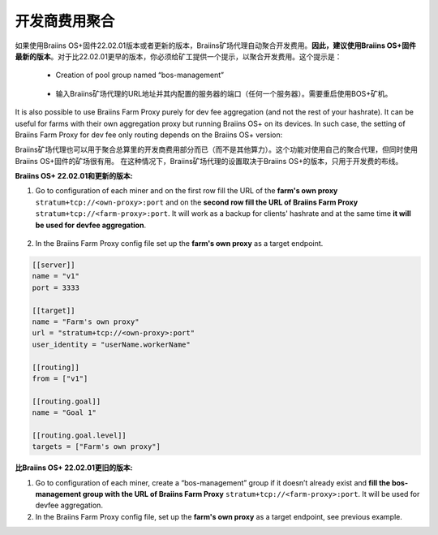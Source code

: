 
.. raw:: html

    <script>
      window.fwSettings={
      'widget_id':77000003511
      };
      !function(){if("function"!=typeof window.FreshworksWidget){var n=function(){n.q.push(arguments)};n.q=[],window.FreshworksWidget=n}}()
    </script>
    <script type='text/javascript' src='https://euc-widget.freshworks.com/widgets/77000003511.js' async defer></script>

###################
开发商费用聚合
###################

.. contents::
  :local:
  :depth: 2

如果使用Braiins OS+固件22.02.01版本或者更新的版本，Braiins矿场代理自动聚合开发费用。**因此，建议使用Braiins OS+固件最新的版本**。对于比22.02.01更早的版本，你必须给矿工提供一个提示，以聚合开发费用。这个提示是：

 * Creation of pool group named “bos-management”

  .. |pic3| image:: ../_static/bos_management.png
      :width: 100%
      :alt: BOS Management

  |pic3|

 * 输入Braiins矿场代理的URL地址并其内配置的服务器的端口（任何一个服务器）。需要重启使用BOS+矿机。

  .. |pic4| image:: ../_static/pool_groups.png
      :width: 100%
      :alt: Pool Groups

  |pic4|

It is also possible to use Braiins Farm Proxy purely for dev fee aggregation (and not the rest of your hashrate). It can be useful for farms with their own aggregation proxy but running Braiins OS+ on its devices. In such case, the setting of Braiins Farm Proxy for dev fee only routing depends on the Braiins OS+ version:

Braiins矿场代理也可以用于聚合总算里的开发商费用部分而已（而不是其他算力）。这个功能对使用自己的聚合代理，但同时使用Braiins OS+固件的矿场很有用。
在这种情况下，Braiins矿场代理的设置取决于Braiins OS+的版本，只用于开发费的布线。


**Braiins OS+ 22.02.01和更新的版本:**

1. Go to configuration of each miner and on the first row fill the URL of the **farm's own proxy** ``stratum+tcp://<own-proxy>:port`` and on the **second row fill the URL of Braiins Farm Proxy** ``stratum+tcp://<farm-proxy>:port``. It will work as a backup for clients' hashrate and at the same time **it will be used for devfee aggregation**.
   
  .. |pic5| image:: ../_static/devfee_aggregation.png
      :width: 100%
      :alt: Devfee Aggregation

  |pic5|

2. In the Braiins Farm Proxy config file set up the **farm's own proxy** as a target endpoint.

.. code-block:: shell

      [[server]]
      name = "v1"
      port = 3333

      [[target]]
      name = "Farm's own proxy"
      url = "stratum+tcp://<own-proxy>:port"
      user_identity = "userName.workerName"

      [[routing]]
      from = ["v1"]

      [[routing.goal]]
      name = "Goal 1"

      [[routing.goal.level]]
      targets = ["Farm's own proxy"]

**比Braiins OS+ 22.02.01更旧的版本:**

1. Go to configuration of each miner, create a “bos-management” group if it doesn’t already exist and **fill the bos-management group with the URL of Braiins Farm Proxy** ``stratum+tcp://<farm-proxy>:port``. It will be used for devfee aggregation.

2. In the Braiins Farm Proxy config file, set up the **farm's own proxy** as a target endpoint, see previous example.
